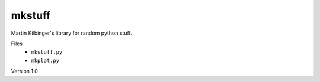mkstuff
=======

Martin Kilbinger's library for random python stuff.

Files
        * ``mkstuff.py``
        * ``mkplot.py``

Version 1.0

